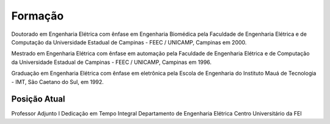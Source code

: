 Formação
==========

Doutorado em Engenharia Elétrica com ênfase em Engenharia Biomédica pela Faculdade de Engenharia Elétrica e de Computação da Universidade Estadual de Campinas - FEEC / UNICAMP, Campinas em 2000.

Mestrado em Engenharia Elétrica com ênfase em automação pela Faculdade de Engenharia Elétrica e de Computação da Universidade Estadual de Campinas - FEEC / UNICAMP, Campinas em 1996.

Graduação em Engenharia Elétrica com ênfase em eletrônica pela Escola de Engenharia do Instituto Mauá de Tecnologia - IMT, São Caetano do Sul, em 1992.

=============
Posição Atual
=============

Professor Adjunto I
Dedicação em Tempo Integral
Departamento de Engenharia Elétrica
Centro Universitário da FEI